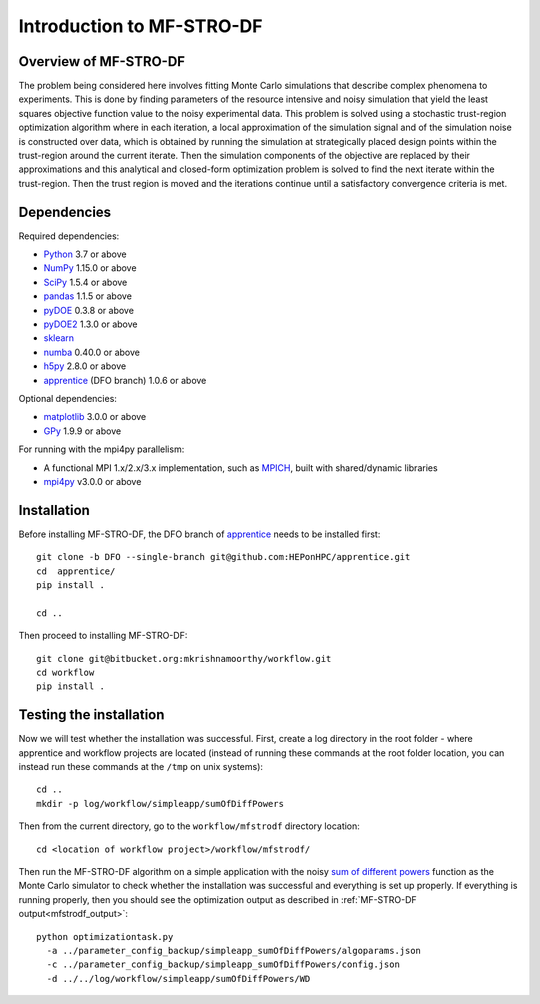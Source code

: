 ===========================
Introduction to MF-STRO-DF
===========================

Overview of MF-STRO-DF
~~~~~~~~~~~~~~~~~~~~~~~~

The problem being considered here involves fitting Monte Carlo simulations that
describe complex phenomena to experiments. This is done by finding parameters
of the resource intensive and noisy simulation that yield the least squares
objective function value to the noisy experimental data. This problem is solved
using a stochastic trust-region optimization algorithm where in each iteration,
a local approximation of the simulation signal and of the simulation noise is
constructed over data, which is obtained by running the simulation at strategically
placed design points within the trust-region around the current iterate. Then
the simulation components of the objective are replaced by their approximations
and this analytical and closed-form optimization problem is solved to find the
next iterate within the trust-region. Then the trust region is moved and the
iterations continue until a satisfactory convergence criteria is met.

Dependencies
~~~~~~~~~~~~

Required dependencies:

* Python_ 3.7 or above
* NumPy_ 1.15.0 or above
* SciPy_ 1.5.4 or above
* pandas_ 1.1.5 or above
* pyDOE_ 0.3.8 or above
* pyDOE2_ 1.3.0 or above
* sklearn_
* numba_ 0.40.0 or above
* h5py_ 2.8.0 or above
* apprentice_ (DFO branch) 1.0.6 or above

Optional dependencies:

* matplotlib_ 3.0.0 or above
* GPy_ 1.9.9 or above

For running with the mpi4py parallelism:

* A functional MPI 1.x/2.x/3.x implementation, such as MPICH_, built with shared/dynamic libraries
* mpi4py_ v3.0.0 or above

Installation
~~~~~~~~~~~~

Before installing MF-STRO-DF, the DFO branch of apprentice_ needs to be installed first::

    git clone -b DFO --single-branch git@github.com:HEPonHPC/apprentice.git
    cd  apprentice/
    pip install .

    cd ..

Then proceed to installing MF-STRO-DF::

    git clone git@bitbucket.org:mkrishnamoorthy/workflow.git
    cd workflow
    pip install .


Testing the installation
~~~~~~~~~~~~~~~~~~~~~~~~

Now we will test whether the installation was successful. First, create a log
directory in the root folder - where apprentice and workflow projects are located
(instead of running these commands at the root folder location, you can instead
run these commands at the ``/tmp`` on unix systems)::

    cd ..
    mkdir -p log/workflow/simpleapp/sumOfDiffPowers

Then from the current directory, go to the ``workflow/mfstrodf`` directory location::

    cd <location of workflow project>/workflow/mfstrodf/

Then run the MF-STRO-DF algorithm on a simple application with the noisy `sum of different powers`_
function as the Monte Carlo simulator to check whether the installation was successful and everything
is set up properly. If everything is running properly, then you should see the optimization output as
described in :ref:`MF-STRO-DF output<mfstrodf_output>`::

    python optimizationtask.py
      -a ../parameter_config_backup/simpleapp_sumOfDiffPowers/algoparams.json
      -c ../parameter_config_backup/simpleapp_sumOfDiffPowers/config.json
      -d ../../log/workflow/simpleapp/sumOfDiffPowers/WD

.. _`sum of different powers`: https://www.sfu.ca/~ssurjano/sumpow.html
.. _apprentice: https://github.com/HEPonHPC/apprentice
.. _h5py: https://www.h5py.org
.. _numba: https://numba.pydata.org
.. _sklearn: https://scikit-learn.org/stable/
.. _matplotlib: https://matplotlib.org
.. _pyDOE: https://pythonhosted.org/pyDOE/
.. _pyDOE2: https://pypi.org/project/pyDOE2/
.. _pandas: https://pandas.pydata.org
.. _Conda: https://docs.conda.io/en/latest/
.. _mpi4py: https://bitbucket.org/mpi4py/mpi4py
.. _MPICH: http://www.mpich.org/
.. _NumPy: http://www.numpy.org
.. _PyPI: https://pypi.org
.. _SciPy: http://www.scipy.org
.. _Python: http://www.python.org
.. _GPy: https://gpy.readthedocs.io/en/deploy/
